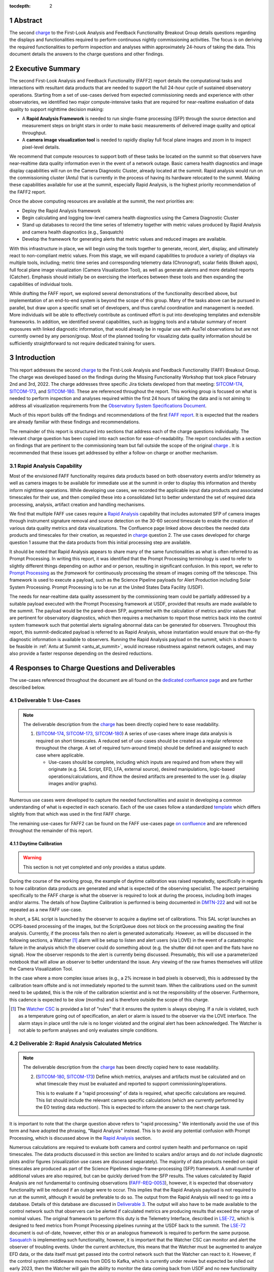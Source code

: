 :tocdepth: 2

.. sectnum::

.. Metadata such as the title, authors, and description are set in metadata.yaml

.. _SITCOM-173: https://jira.lsstcorp.org/browse/SITCOM-173
.. _SITCOM-174: https://jira.lsstcorp.org/browse/SITCOM-174
.. _SITCOM-180: https://jira.lsstcorp.org/browse/SITCOM-180
.. _LSE-72: https://ls.st/LSE-72
.. _Prompt Processing: https://dmtn-219.lsst.io/
.. _charge: https://sitcomtn-030.lsst.io/
.. _FAFF report: https://sitcomtn-025.lsst.io/
.. _Sasquatch: https://sqr-068.lsst.io/

Abstract
========

The second `charge`_ to the First-Look Analysis and Feedback Functionality Breakout Group details questions regarding the displays and functionalities required to perform continuous nightly commissioning activities.
The focus is on deriving the required functionalities to perform inspection and analyses within approximately 24-hours of taking the data.
This document details the answers to the charge questions and other findings.

Executive Summary
=================

The second First-Look Analysis and Feedback Functionality (FAFF2) report details the computational tasks and interactions with resultant data products that are needed to support the full 24-hour cycle of sustained observatory operations.
Starting from a set of use-cases derived from expected commissioning needs and experience with other observatories, we identified two major compute-intensive tasks that are required for near-realtime evaluation of data quality to support nighttime decision making:

- A **Rapid Analysis Framework** is needed to run single-frame processing (SFP) through the source detection and measurement steps on bright stars in order to make basic measurements of delivered image quality and optical throughput.
- A **camera image visualization tool** is needed to rapidly display full focal plane images and zoom in to inspect pixel-level details.

We recommend that compute resources to support both of these tasks be located on the summit so that observers have near-realtime data quality information even in the event of a network outage.
Basic camera health diagnostics and image display capabilities will run on the Camera Diagnostic Cluster, already located at the summit.
Rapid analysis would run on the commissioning cluster (Antu) that is currently in the process of having its hardware relocated to the summit.
Making these capabilities available for use at the summit, especially Rapid Analysis, is the highest priority recommendation of the FAFF2 report.

Once the above computing resources are available at the summit, the next priorities are:

- Deploy the Rapid Analysis framework
- Begin calculating and logging low-level camera health diagnostics using the Camera Diagnostic Cluster
- Stand up databases to record the time series of telemetry together with metric values produced by Rapid Analysis and camera health diagnostics (e.g., Sasquatch)
- Develop the framework for generating alerts that metric values and reduced images are available.

With this infrastructure in place, we will begin using the tools together to generate, record, alert, display, and ultimately react to non-compliant metric values.
From this stage, we will expand capabilities to produce a variety of displays via multiple tools, including; metric time series and corresponding telemetry data (Chronograf), scalar fields (Bokeh apps), full focal plane image visualization (Camera Visualization Tool), as well as generate alarms and more detailed reports (Catcher).
Emphasis should initially be on exercising the interfaces between these tools and then expanding the capabilities of individual tools.

While drafting the FAFF report, we explored several demonstrations of the functionality described above, but implementation of an end-to-end system is beyond the scope of this group.
Many of the tasks above can be pursued in parallel, but draw upon a specific small set of developers, and thus careful coordination and management is needed.
More individuals will be able to effectively contribute as continued effort is put into developing templates and extensible frameworks.
In addition, we identified several capabilities, such as logging tools and a tabular summary of recent exposures with linked diagnostic information, that would already be in regular use with AuxTel observations but are not currently owned by any person/group.
Most of the planned tooling for visualizing data quality information should be sufficiently straightforward to not require dedicated training for users.

Introduction
============

This report addresses the second `charge`_ to the First-Look Analysis and Feedback Functionality (FAFF) Breakout Group.
The charge was developed based on the findings during the Missing Functionality Workshop that took place February 2nd and 3rd, 2022.
The charge addresses three specific Jira tickets developed from that meeting: `SITCOM-174`_, `SITCOM-173`_, and `SITCOM-180`_.
These are referenced throughout the report.
This working group is focused on what is needed to perform inspection and analyses required within the first 24 hours of taking the data and is not aiming to address all visualization requirements from the `Observatory System Specifications Document <https://ls.st/lse-30>`_.

Much of this report builds off the findings and recommendations of the first `FAFF report`_.
It is expected that the readers are already familiar with these findings and recommendations.

The remainder of this report is structured into sections that address each of the charge questions individually.
The relevant charge question has been copied into each section for ease-of-readability.
The report concludes with a section on findings that are pertinent to the commissioning team but fall outside the scope of the original `charge`_ .
It is recommended that these issues get addressed by either a follow-on charge or another mechanism.

Rapid Analysis Capability
-------------------------

Most of the envisioned FAFF functionality requires data products based on both observatory events and/or telemetry as well as camera images to be available for immediate use at the summit in order to display this information and thereby inform nighttime operations.
While developing use cases, we recorded the applicable input data products and associated timescales for their use, and then compiled these into a consolidated list to better understand the set of required data processing, analysis, artifact creation and handling mechanisms.

We find that multiple FAFF use cases require a `Rapid Analysis <https://confluence.lsstcorp.org/display/LSSTCOM/Rapid+Analysis+Use-Case>`_ capability that includes automated SFP of camera images through instrument signature removal and source detection on the 30-60 second timescale to enable the creation of various data quality metrics and data visualizations.
The Confluence page linked above describes the needed data products and timescales for their creation, as requested in `charge`_  question 2.
The use cases developed for charge question 1 assume that the data products from this initial processing step are available.

It should be noted that Rapid Analysis appears to share many of the same functionalities as what is often referred to as Prompt Processing.
In writing this report, it was identified that the Prompt Processing terminology is used to refer to slightly different things depending on author and or person, resulting in significant confusion.
In this report, we refer to `Prompt Processing`_ as the *framework* for continuously processing the stream of images coming off the telescope.
This framework is used to execute a payload, such as the Science Pipeline payloads for Alert Production including Solar System Processing.
Prompt Processing is to be run at the United States Data Facility (USDF).

The needs for near-realtime data quality assessment by the commissioning team could be partially addressed by a suitable payload executed with the Prompt Processing framework at USDF, provided that results are made available to the summit.
The payload would be the pared-down SFP, augmented with the calculation of metrics and/or values that are pertinent for observatory diagnostics, which then requires a mechanism to report those metrics back into the control system framework such that potential alerts signaling abnormal data can be generated for observers.
Throughout this report, this summit-dedicated payload is referred to as Rapid Analysis, whose instantiation would ensure that on-the-fly diagnostic information is available to observers.
Running the Rapid Analysis payload on the summit, which is shown to be feasible in :ref:`Antu at Summit <antu_at_summit>`, would increase robustness against network outages, and may also provide a faster response depending on the desired reductions.

Responses to Charge Questions and Deliverables
==============================================

The use-cases referenced throughout the document are all found on the `dedicated confluence page <https://confluence.lsstcorp.org/display/LSSTCOM/Use-Cases>`_ and are further described below.

.. _Deliverable 1:

Deliverable 1: Use-Cases
------------------------

.. note::

   The deliverable description from the `charge`_ has been directly copied here to ease readability.

   1. (`SITCOM-174`_, `SITCOM-173`_, `SITCOM-180`_) A series of use-cases where image data analysis is required on short timescales.
      A reduced set of use-cases should be created as a regular reference throughout the charge.
      A set of required turn-around time(s) should be defined and assigned to each case where applicable.

      - Use-cases should be complete, including which inputs are required and from where they will originate (e.g. SAL Script, EFD, LFA, external source), desired manipulations, logic-based operations/calculations, and if/how the desired artifacts are presented to the user (e.g. display images and/or graphs).


Numerous use cases were developed to capture the needed functionalities and assist in developing a common understanding of what is expected in each scenario.
Each of the use cases follow a standardized `template <https://confluence.lsstcorp.org/display/LSSTCOM/On-the-fly+Analysis+Use-Case+Template>`_ which differs slightly from that which was used in the first FAFF charge.

The remaining use-cases for FAFF2 can be found on the FAFF use-cases page `on confluence <https://confluence.lsstcorp.org/display/LSSTCOM/Use-Cases>`_ and are referenced throughout the remainder of this report.

Daytime Calibration
^^^^^^^^^^^^^^^^^^^

.. warning::

   This section is not yet completed and only provides a status update.


During the course of the working group, the example of daytime calibration was raised repeatedly, specifically in regards to how calibration data products are generated and what is expected of the observing specialist.
The aspect pertaining specifically to the FAFF charge is what the observer is required to look at during the process, including both images and/or alarms.
The details of how Daytime Calibration is performed is being documented in `DMTN-222 <https://DMTN-222.lsst.io>`_ and will not be repeated as a new FAFF use-case.

In short, a SAL script is launched by the observer to acquire a daytime set of calibrations.
This SAL script launches an OCPS-based processing of the images, but the ScriptQueue does not block on the processing awaiting the final analysis.
Currently, if the process fails then no alert is generated automatically.
However, as will be discussed in the following sections, a Watcher [#]_ alarm will be setup to listen and alert users (via LOVE) in the event of a catastrophic failure in the analysis which the observer could do something about (e.g. the shutter did not open and the flats have no signal).
How the observer responds to the alert is currently being discussed.
Presumably, this will use a parameterized notebook that will allow an observer to better understand the issue.
Any viewing of the raw frames themselves will utilize the Camera Visualization Tool.

In the case where a more complex issue arises (e.g., a 2% increase in bad pixels is observed), this is addressed by the calibration team offsite and is not immediately reported to the summit team.
When the calibrations used on the summit need to be updated, this is the role of the calibration scientist and is not the responsibility of the observer.
Furthermore, this cadence is expected to be slow (months) and is therefore outside the scope of this charge.

.. [#] The `Watcher CSC <https://ts-watcher.lsst.io/>`_ is provided a list of "rules" that it ensures the system is always obeying.
   If a rule is violated, such as a temperature going out of specification, an alert or alarm is issued to the observer via the LOVE interface.
   The alarm stays in place until the rule is no longer violated and the original alert has been acknowledged.
   The Watcher is not able to perform analyses and only evaluates simple conditions.

.. _Deliverable 2:

Deliverable 2: Rapid Analysis Calculated Metrics
------------------------------------------------

.. note::

   The deliverable description from the `charge`_ has been directly copied here to ease readability.


   2. (`SITCOM-180`_, `SITCOM-173`_) Define which metrics, analyses and artifacts must be calculated and on what timescale they must be evaluated and reported to support commissioning/operations.

      This is to evaluate if a "rapid processing" of data is required, what specific calculations are required.
      This list should include the relevant camera specific calculations (which are currently performed by the EO testing data reduction).
      This is expected to inform the answer to the next charge task.


It is important to note that the charge question above refers to "rapid processing."
We intentionally avoid the use of this term and have adopted the phrasing, "Rapid Analysis" instead.
This is to avoid any potential confusion with Prompt Processing, which is discussed above in the `Rapid Analysis`_ section.

Numerous calculations are required to evaluate both camera and control system health and performance on rapid timescales.
The data products discussed in this section are limited to scalars and/or arrays and do *not* include diagnostic plots and/or figures (visualization use cases are discussed separately).
The majority of data products needed on rapid timescales are produced as part of the Science Pipelines single-frame-processing (SFP) framework.
A small number of additional values are also required, but can be quickly derived from the SFP results.
The values calculated by Rapid Analysis are not fundamental to continuing observations (`FAFF-REQ-0053`_), however, it is expected that observatory functionality will be reduced if an outage were to occur.
This implies that the Rapid Analysis payload is not required to run at the summit, although it would be preferable to do so.
The output from the Rapid Analysis will need to go into a database.
Details of this database are discussed in `Deliverable 3`_.
The output will also have to be made available to the control network such that observers can be alerted if calculated metrics are producing results that exceed the range of nominal values.
The original framework to perform this duty is the Telemetry Interface, described in `LSE-72`_, which is designed to feed metrics from Prompt Processing pipelines running at the USDF back to the summit.
The `LSE-72`_ document is out-of-date, however, either this or an analogous framework is required to perform the same purpose.
`Sasquatch`_ is implementing such functionality, however, it is important that the Watcher CSC can monitor and alert the observer of troubling events.
Under the current architecture, this means that the Watcher must be augmented to analyze EFD data, or the data itself must get passed into the control network such that the Watcher can react to it.
However, if the control system middleware moves from DDS to Kafka, which is currently under review but expected be rolled out early 2023, then the Watcher will gain the ability to monitor the data coming back from USDF and no new functionality will be required.

Based on the committee's experience commissioning previous telescopes, instruments and surveys, three different timescales for data interaction were identified as being critical to successful commissioning, each of which are discussed in the following subsections.
The data products for the rapid timescales (<30 and 60 seconds) are described in the Outputs section of the `Rapid Analysis Use-cases on confluence <https://confluence.lsstcorp.org/display/LSSTCOM/Rapid+Analysis+Use-Case>`_.

<30 seconds
^^^^^^^^^^^
This is the timescale where the data feedback must be made available quickly because it could potentially influence the next activity, configuration, or exposure.
Examples of required functionality at this timescale include displaying of images and evaluation and display of fundamental health metrics.
In the case of performing engineering tasks where corrections or instrument setups are being modified, it is useful to know if the changes impacted the next image as anticipated.
An example of this would be looking at PSF changes as a function of mirror shape or AOS configuration.

The camera commissioning cluster is unique as it is the first significant computing infrastructure to have access to the pixel data.
This is where the Camera Visualization Tool (CVT) is to be run such that users can see the images with the lowest possible latency.
It is also where the camera system conducts low-level measurements to determine camera health, such as median and standard deviation of the overscan regions.
This is then used to help inform the camera health displays, as discussed in the `specific use-case <https://confluence.lsstcorp.org/display/LSSTCOM/Camera+health+check>`_.
Further details regarding use of the commissioning cluster and development of the CVT are discussed in `Deliverable 5`_ and `Deliverable 6`_ respectively.

The Rapid Analysis pipeline is to be run on the Antu servers (the commissioning cluster), where more compute is available and the hardware consists of generic and more easily managed servers.
There are values in the SFP pipeline that are more pertinent to have on shorter timescales, such as the PSF shape.
These values have been identified in the `Rapid Analysis Use-case <https://confluence.lsstcorp.org/display/LSSTCOM/Rapid+Analysis+Use-Case>`_ and if it is possible to output them prior to others it would help increase operational efficiency.

~60 seconds
^^^^^^^^^^^
This timescale is useful when examining trending or slowly varying effects, particularly for metrics like image quality or transparency.
It is a timescale where people are closely watching, but not necessarily immediately reacting.
The addition of this category was to provide flexibility in implementation as it may be such that the prioritization of metrics can be performed which may provide a useful free parameter during the implementation phase.
However, it is imperative that the Rapid Analysis framework be able to keep up with the rate of images being acquired; where that rate is governed by the survey strategy visit duration (`FAFF-REQ-0051`_).
In the case of taking two 15 second snaps, it is expected that the analysis would be done on the combined images.

Again, the data products for the 60 second timescales are described in the Outputs section of the `Rapid Analysis Use-case <https://confluence.lsstcorp.org/display/LSSTCOM/Rapid+Analysis+Use-Case>`_.


12-24 hours
^^^^^^^^^^^
This timescale is important for more general commissioning activities and performance assessment that could impact observations taken in the next or subsequent nights.
Over this timescale, a full SFP pipeline needs to be run (`FAFF-REQ-0052`_).
This must include the additional values that are calculated in the Rapid Analysis Framework, which will need to be added to the SFP pipeline.
Re-calculation of these values enables a more detailed and higher-confidence data quality evaluation to be performed, including correlation with telemetry, environmental conditions, and previous conditions and/or observations.
It also allows the teams to begin determining which subsets of data should be used to construct coadds/templates, begin science verification analyses, and ultimately maximize the number of human brain cycles looking at the data.
It is fully expected that this dataset will be superseded by a subsequent DRP campaign to enforce that all the data is processed in a homogeneous way with best performing configuration of the science pipelines.

It is not required that the full SFP processing be done in Chile, in fact, it is *preferable* to perform this processing at the USDF as many of the science verification tasks are planned to be performed there as well.
It also ensures that a minimum number of users are connecting to Chile to perform their analyses.
This is especially important if connections are required to the summit instance.

Lastly, the results of this analysis do not need to be forwarded back to the summit control system.

Potential Paths for Implementation
^^^^^^^^^^^^^^^^^^^^^^^^^^^^^^^^^^

The Rapid Analysis payload relies heavily on SFP, and therefore is a compatible payload with both the DRP and the Alert Production Pipelines.
The ultimate implementation decisions are outside the FAFF scope, however, because of the speed requirements, which will necessitate the pre-loading of expected image properties into memory (e.g. catalogues), it is expected that the path of least resistance would be to work with the Alert Production team in the development of Rapid Analysis.

Another aspect which may impact implementation is that Rapid Analysis only needs to run once per frame.
Even upon a failure to produce one of the parameters, or the publishing of an incorrect result, the system will not be rerun and therefore the database containing the results does not need to support versioning or relationships to previous results.

A re-occurring concern has been whether or not the Antu servers can support the Rapid Analysis framework.
FAFF has worked with Rubin project members to create a preliminary analysis of the compute required to run Rapid Analysis and found the following:

.. at with ~250 cores (1 per detector and a handful for overhead), combined with some attention paid to code performance enhancements, we expect that in terms of processing, keeping up with a 30s image cadence is very feasible.


- ~4 cores per CCD are required to perform the data processing
- Using the full 189 CCDs also requires 756 cores which is nearly the entire Antu capability (784 cores)
- To support required data Input/Output (I/O), a cluster would ideally have a small number of cores per node, then spread the data out across multiple disks.
  Antu has a high core-to-node ratio, and is therefore likely unable to run Rapid Analysis for the entire array at a ~30s cadence.


At the moment, it is unclear if the computing infrastructure could be augmented to support full-frame on-the-fly processing in Chile.
If not, then the remaining option is to reduce the number of CCDs that get processed.
DECam encountered the same constraints and invoked a pipeline that supports different configurations that specify various patterns of sensors to reduce.
For example, pointing tests used just the central portion of the focal plane.
It is recommended that Rubin adopt a similar strategy, and a list of possible focal plane configurations should be created.
The Science Verification group has indicated that full focal plane processing is not required in the rapid timescales (<30 and 60 seconds), so long as full frame processing occurs at the USDF within 24-hours.
From the point of view of the AOS group, a checkerboard pattern for the focal plane (omitting the 8 outermost sensors which are highly vignetted), is satisfactory for their analysis requirements.
Note that the camera diagnostic cluster will handle the low-level health checks for *all* sensors, as is discussed in `Deliverable 5`_.

The University of Washington group is now investigating the SFP performance enhancements.
Scaling the experience gained with LATISS, it is expected that a 30s image cadence is feasible and the primary speed limitation will be the I/O constraints.

.. _analysis_tools_overview:

analysis_tools
^^^^^^^^^^^^^^

Several `basic per-detector data quality statistics <https://confluence.lsstcorp.org/display/LSSTCOM/Science+performance+metrics+to+support+nightly+operations>`_ are generated during SFP and persisted in the Butler repository.
These basic quantities can be supplemented by more detailed data quality diagnostics produced by other Science Pipeline components.

The recently released `analysis_tools python package <https://github.com/lsst/analysis_tools>`_ is a refactor of the faro and analysis_drp packages that provides both metric and plot generation functionality.
The package includes a set of analysis modules that can be run as Tasks within a data reduction pipeline, as part of a separate afterburner pipeline, or imported and executed standalone, in a script/notebook.

The new package more fully leverages DM-middleware capabilities, e.g., high configurability and efficient grouping of analyses into quanta with a smaller number of output files.
Metric values and plots are persisted alongside the input data products in the same Butler repository.
Importantly, analysis_tools adds the ability to easily reconstitute input data products along with the configuration that was used to generate a given metric/plot to enable interactive drill-down analyses.
The package adopts a modular design to encourage re-using code for metric calculation and visualization.
Currently implemented analyses include metrics and plots that run on per-visit source tables, per-tract object tables, per-tract associated sources, and difference image analysis source and object tables.

analysis_tools was added to main distribution of Science Pipelines (lsst_distrib) in August 2022.
The package now includes multiple example metrics and plots for single-visit, deep coadd, and different image analysis (DIA) data quality assessment.
For examples, see the `tutorial notebook <https://github.com/lsst-dm/analysis_tools_examples>`_ shown at the Rubin PCW 2022.

.. _Deliverable 3:

Deliverable 3: Interacting with Rapid Analysis Data and Metrics
---------------------------------------------------------------

.. note::

   The deliverable description from the `charge`_ has been directly copied here to ease readability.

   1. (`SITCOM-174`_, `SITCOM-173`_) Define how users will interact with each aspect of the previously listed metrics, analyses and artifacts; classify them indicating where can could calculated.

      This includes tasks defined for the catcher, OCPS jobs, AuxTel/ComCam/LSSTCam processing, and the rendez-vous of data from multiple sources (DIMM, all-sky etc).

.. warning::

   This section is not yet completed and only reports the current status.


This section considers the case of scalar fields, where the same metric is computed and visualized on multiple spatial scales.
A straightforward example to consider is a metric as a function of detector and/or amplifier on the focal plane.
Simple scalar metrics (e.g., DIMM measured seeing) are a subset of scalar fields and easily visualized with tools like Chronograf, or can be embedded in LOVE, and are not addressed here.

The use of scalar fields will be displayed using various visualization tools and/or frameworks.
Examples include:

- Camera visualization health tool(s) which will display metrics for each amp/sensor.
- Scheduler Troubleshooting
- Extended functionality of the CVT (but better captured in the section, `Deliverable 6`_)
- Bokeh Apps embedded into the LOVE framework
- Webpages (TBD how this would be used, Noteburst+Times Square is an option)
- Trending plots (see also `Deliverable 4`_ for discussion of scalar fields as a function of a 3rd axis)

It is useful to group into aggregated (binned) and non-aggregated (unbinned) metrics.

- Binned: aggregated values that are pre-computed on a specified spatial scale (e.g. an amplifier, detector, raft, or telescope position), where the scaling could potentially modified.
  Depending on the case, a slider could be present to adjust the scaling on-the-fly.
- Unbinned: Value per source (e.g. photometry measurement at each previous visit).

After significant discussion, it was determined that operations on the mountain and within the first ~24 hours of taking data, it is sufficient to deal with *only* aggregated data.
However, multiple forms of aggregation need to be supported (per amp, per detector, per raft, per HEALPix, sq degree etc.)
Analysis of unbinned data is clearly needed for pipeline data quality analyses, however, this is not something that will be diagnosed during the night by the summit crew.


Databases
^^^^^^^^^

.. warning::

   This section is not yet completed and only reports the current status.

Data from the observatory will come from numerous sources.
To minimize maintenance and facilitate ease-of-use, efforts should be made to minimize the number of active databases.
Suggestions to create new individualized databases should be resisted unless no existing database can be utilized.
Whereas much of the data coming off the summit is time based and therefore goes into a time-based database (the EFD), other aspects of the system are image based, such as what will be produced by Rapid Analysis and the parts of the camera system.
The implementation of various project databases is currently being discussed and documented in a number of tech notes[*]_ however, the capabilities and functionalities required by the commissioning team has not been explicitly described.

.. [*] For further details, consult the following technotes, which are in various states of being written: `Sasquatch`_, the `Butler <https://dmtn-204.lsst.io>`,  database support for `campaigns <https://dmtn-220.lsst.io/>`_, as well as the `consolidated database <https://dmtn-227.lsst.io/>`_.

FAFF is assembling a series of use-cases, specifically descriptions of database queries, that will identify the commissioning-specific functionalities required by the project databases.
This content is currently hosted on `a confluence page <https://confluence.lsstcorp.org/display/LSSTCOM/Use+cases+for+commissioning+databases>`_, but the pertinent content will be merged to this report and/or the use-cases described as part of `Deliverable 1`_.

Independent of the work describe above, early discussions have already yielded the following requirements on the database infrastructure, with more to come as the work progresses:

-  Users require a framework/method that manages the point(s) of access, analogous to the EFD Client (`FAFF-REQ-0055`_).
   Ideally, users will have the impression all queries are going to a single database, despite what is actually happening on the back-end(s).
- The database must be available and rapidly synced to at all major data facilities (`FAFF-REQ-0055`_), analogous to what is done for the summit EFD.
- Summit tooling, including the Scheduler, must have immediate access to the database (`FAFF-REQ-0056`_).

..
   Plot Visualization
   ^^^^^^^^^^^^^^^^^^^
   Use and expansion of the plot visualization tool.
   Also explain the current use of RubinTV

.. _Deliverable 4:

Deliverable 4: Required Non-Scalar Metrics
------------------------------------------

.. note::

   The deliverable description from the `charge`_ has been directly copied here to ease readability.

  4. (`SITCOM-180`_) Provide a list of required non-scalar metrics are required and cannot be computed with analysis_tools.
     Suggest a mechanism (work flow) to perform the measurement, document the finding, evaluate any trend (if applicable), then present it to the stakeholders.


.. related to https://confluence.lsstcorp.org/display/LSSTCOM/Displaying+scalar+fields+as+a+function+of+other+parameters

This charge question covers the issue of calculating and displaying the trending of scalar fields.
Scalar fields are single value metrics, but calculated per spatial element, as described in `Deliverable 3`_.
This charge question deals with adding a third dimension to the scalar field, then calculating and displaying this data to the user.
For example, this could be displaying the PSF width for each detector as a function of elevation, or sky transparency as a function of time.
As discussed above, both of these examples deal with aggregated (binned) data.

Currently, `analysis_tools`_ computes a bundle of single-valued (scalar) metrics on individual visits.
With small modifications, the package could persist arrays of metric values (e.g., per detector or finer granularity) that could be aggregated and visualized in flexible ways by downstream tooling.
The package already produces and persists static plots for displaying scalar fields in focal plane coordinates.

After analyzing the use-cases, including hypotheticals not detailed in the report, it was decided that there is not a use-case where we the trending of scalar fields is truly required.
In all instances, the scalar field could be represented as a single valued metric (e.g. a mean, or standard deviation) with respect to a third axis (e.g. time, elevation etc), so long as the desired aggregation is supported.
Taking the examples discussed above, one would reduce the scalar field to a number of scalar metrics, such as the mean PSF width, or the standard deviation about that mean, as a function of elevation.
Similarly, the sky transparency could be handled by looking at the standard deviation compared to a 2-d map of a photometric night.
Reducing a scalar field to a scalar metric creates a more generalizable framework to communicate data, however, it comes at the expense of removing information.

The most concerning issue with representing a field as a single metric is that it can hide underlying systematics, such as having only one side of the field having an effect, which is not noticed when looking only at a single number representing the entire field.
For this reason, and for the more general reason of needing the ability to dig into the data when a metric is not within the expected range, it is required to have the ability to view and reproduce the data that went into calculating the analysis_tools metric.
`FAFF-REQ-0059`_ has been created to capture the functionality of writing to disk both the calculated metric, and the object that was used to determine it.
This capability is now realized by the refactored analysis_tools design.

When diagnosing the data, the plots and investigations can be time consuming to code and display.
Because in all FAFF related use-cases we are dealing with aggregated data, it would be useful to generate a generic application, most likely in Bokeh, that can present both sky and focal plane aggregated data as a function of a 3rd axis of interest.
This should be carried out with the DM DRP team which also need the same functionality and should therefore use the same toolset.
Naturally, people should be able to fork and customize the app for specific implementations if required, although we expect that the general set of functionalities will be sufficient to support the majority of use-cases.

Functionality of the tool could include:

- Ability to flip through a 2-d data cube as a movie
- Click on a given amp and have a plot of the value versus time, with the expectation value of the metric over plotted etc.
- Ability to show sky maps as a function of time, and adjust the binning on-the-fly
- Capable of mining the appropriate data given the specific analysis_tools metric (including timestamp etc)

Lastly, it is recognized that the DM DRP team also needs to interact with non-aggregated data, this is outside the scope of FAFF, however, adopting a common toolset, or one that is based off the tooling being discussed here is recommended.



.. _Deliverable 5:

Deliverable 5: Computing Resources and Infrastructure
-----------------------------------------------------

.. note::

   The deliverable description from the `charge`_ has been directly copied here to ease readability.

  5. (`SITCOM-174`_) Using the responses to questions 1-4, propose a management & maintenance structure for the Camera Diagnostic & Commissioning Clusters.

     This includes identifying what processes require specific hardware and/or infrastructure, identifying the more generalized analyses that may benefit from a common infrastructure, and evaluating possible solutions that can ease duplication of effort.

As outlined in the first FAFF report, the primary Chile-based options for `significant computing power <https://sitcomtn-025.lsst.io/#available-computing-power>`_ for commissioning are the Camera Diagnostic Cluster and Antu (often referred to as the Commissioning Cluster).
The summit cluster (Yagan) is also available for use, but is currently primarily allocated for the control system applications (e.g., LOVE, Sasquatch).


Camera Diagnostic Cluster
^^^^^^^^^^^^^^^^^^^^^^^^^

The Camera Diagnostic Cluster is smaller in size than Antu but it has access to the pixel data a few seconds before any other computing resource.
Furthermore, because it is located at the summit, in the event of a network failure to the base or USDF it can continue to function and support both the hardware and observers.
For these reasons, we recommend that the Diagnostic Cluster be used to run the CVT and perform basic calculations to support camera health assessments.
The results of the calculations will be sent to Sasquatch and recorded in the EFD which allows tools such as LOVE and Bokeh Apps to be used for display when required.
With the exception of displays developed and used by the CCS team to support camera operations, we recommend that the Camera Diagnostic Cluster not be used to generate, publish, or visualize plots.
Where possible, this should be accomplished using the common toolsets (e.g., LOVE, Chronograph, or a Bokeh App).

The Camera Diagnostic Cluster will use a simplified set of tools to perform rudimentary on-the-fly calculations, for example, means and standard deviations of overscan regions.
These analyses will be developed and managed by the camera team.
Using the DM tool set, although useful, would add significant complexity, specifically in regards to maintenance and updates, that would go largely unused if the desire was only to replace the values being calculated now during electro-optical testing.
Instead, those more sophisticated types of calculations will be run using the DM tool set as part of the Rapid Analysis Pipeline.

Commissioning Cluster: Antu at the Base (Current Baseline)
^^^^^^^^^^^^^^^^^^^^^^^^^^^^^^^^^^^^^^^^^^^^^^^^^^^^^^^^^^

The original project plan has Antu residing at the base in La Serena, acting as a general compute facility to support commissioning and summit personnel.
Rapid Analysis would be run on Antu, where there is significantly more computing power and storage than the Camera Diagnostic Cluster.
This has several implications for what happens in the event of a communications outage between summit and base, as discussed in `Deliverable 2`_.
Another way to frame the issue is to consider what is critical to be computed in the event of a connection loss to the Base Facility.
Unfortunately, the definition of what needs to be calculated on the summit to support operations is closely tied to the concept of "Degraded mode," which is currently not sufficiently defined to draw a single conclusion.
Therefore, we consider here three separate states of functionality for the observatory in the event of an outage as defined below.

State 1:
   The observatory is able to safely continue standard survey operations with minimal functionality to evaluate science data quality in real time.
   Image display is still occurring because the CVT is hosted on the summit-based diagnostic cluster and observers can visually inspect raw images and images with minimal instrument signature removal.
   Low-level calculations and analysis will go into the camera database and the EFD.
State 2:
   As above, with the addition of the Rapid Analysis framework to support operations, scheduler input, QA analyses etc.
State 3:
   Full operations, including all processing that is planned to be performed at the USDF, such as Alert Processing, with transfer of diagnostic information back to the summit.

Maintaining State 3 in the event of a network outage means moving all Alert Processing infrastructure to the summit.
This is not practical for many reasons, nor is it a requirement, and is therefore not considered further.

In the current baseline (Antu at the base), the observatory would at most be able to achieve State 1 in the advent of a network outage between summit and base.
Because no Rapid Analysis support will be available from the base, any (non-AOS) image-based calculations will not be performed and therefore it is possible that certain engineering tests will not be able to be run, and (potentially) certain inputs to the Scheduler may not arrive.

If we consider that the Camera Diagnostic Cluster could perform some of the tasks considered in State 2, for example, a subset of Rapid Analysis is required (which we refer to as rapid-analysis-critical) to remain functional in the event of an outage, this requires a significant increase in functionality.

- DM tooling must be installed and maintained on the Camera Diagnostic Cluster
- Rapid-analysis-critical must be developed and deployed, with the ability to only focus on a subset of detectors, and/or metrics
- The database containing the output must be hosted on the summit, then replicated outwards

Note that the full output of Rapid Analysis cannot be computed due to the limited compute power of the Camera Diagnostic Cluster.

This committee suggests that if Antu does need to stay at the base, then a step-wise approach where the infrastructure for scenario 1 gets implemented prior to significant effort being put into scenario 2, if deemed appropriate.
The preferred solution is to move the Antu servers to the summit.

.. _antu_at_summit:

Commissioning Cluster: Antu at the Summit (Proposed Change)
^^^^^^^^^^^^^^^^^^^^^^^^^^^^^^^^^^^^^^^^^^^^^^^^^^^^^^^^^^^

Another possibility which has been considered by this group is to relocate the Antu servers to the summit, even if it means reducing the cluster size in Chile and increasing the capability at the USDF.
This scenario reduces the scope of the commissioning cluster, essentially relocating the functionality of a general compute facility to the USDF, and having the cluster be a more direct support to on-the-fly observations and reductions.
In doing so, this allows States 1 and 2 above to be supported when a network outage to the summit occurs.
Furthermore, it simplifies the number of systems that require support which significantly reduces the workload of the IT group.

The first hurdle of moving Antu to the summit is the capacity to store, power, and cool the servers.
The Chilean IT manager, Cristian Silva, informed us that 2500 cores can be run on Cerro Pachón if needed.
The support is based around 22 nodes or ~1400 cores, which is Yagan (being upgraded to 640 cores) and Antu (784 cores).
Therefore, capacity is not an issue.
However, we must also consider what computing resources are required to support the two main use-cases for Antu:

1. Running Rapid Analysis and the necessary display tools
2. Being able to run full-focal plane wavefront sensing by pistoning the entire camera in and out of focus

FAFF has shown that item 1 is feasible, which was presented in the `Potential Paths for Implementation`_ subsection of `Deliverable 2: Rapid Analysis Calculated Metrics`_, albeit with a limited number of detectors.
The full focal plane sensing use-case suffers the same limitations of the Rapid Analysis framework, and has an increased computational load.
Currently, the full analysis takes approximately 3 minutes using 2-cores per chip on Antu, and is independent of location.
However, moving the Antu servers to the summit enables this processing to occur in the event of an outage to the base.
Speeding up this process, if required, would necessitate processing the data at the USDF, which is planning real-time support for commissioning (see `RTN-021 <https://rtn-021.lsst.io>`_).
Although this does not explicitly include full-frame curvature wavefront sensing analysis, the cluster is fully capable of doing so and would not be running other real-time analysis at that time.
A trigger to process the AOS data would be required, how this would get accomplished is under investigation.
Discussions are currently ongoing with Richard Dubois to better define the needed support and required timeline(s).

Therefore, FAFF ultimately recommends moving the Antu servers to the summit; the technical details are currently being captured in `ITTN-061 <https://ittn-061.lsst.io>`_.
This will add functionality in the case of an outage and decreases the workload of cluster management and maintenance by co-locating the hardware and removing one set of services.
If the compute load is insufficient to perform all Rapid Analysis tasks, then the project can either augment the number of machines, or reduce the number of detectors that are processed in the pipeline.
In discussions with both the AOS and Science Verification teams, using ~50% of the detector has not been met with any resistance.
If full-focal plane wavefront sensing requires more compute, we recommend moving that processing to the USDF and developing an automatic trigger mechanism.
In the case where the link to USDF is lost, it will be required to accept the additional overhead associated with performing the calculation on fewer machines (the Antu servers) [#]_, which is the originally baselined plan.


.. [#] A single full focal plane analysis currently takes ~3 min with 2 cores per chip. Note that Rapid Analysis does not need to be run on these images, thus saving compute time, but it is important to make sure the processes are setup such that they do not compete.


.. _Deliverable 6:

Deliverable 6: Camera Visualization Tool Expansion Support
-----------------------------------------------------------

.. note::

   The deliverable description from the `charge`_ has been directly copied here to ease readability.

  6. Develop a plan and scope estimate to expand the Camera Visualization Tool to support the full commissioning effort.

     This includes identifying libraries/packages/dependencies that require improvements (e.g. Seadragon) and fully scoping what is required to implement the tool with DM tooling such as the Butler.
     The scope estimate may propose the use of in-kind contribution(s) to this effort if and where applicable.

We have devised a plan to address the visualization requirements developed as part of first FAFF report and further refined based on discussion during FAFF2.
This plan is based on use of the Camera Image Visualization (CVT) tool already in use for AuxTel, ComCam, and the Main Camera.

.. figure:: images/cvt/auxtel.png

   Screenshot of the CVT displaying a recent AuxTel on-sky image.

.. figure:: images/cvt/comcam.png

   Screenshot of the CVT displaying an emulated ComCam image.

.. figure:: images/cvt/MainCamera.png

   Screenshot of the CVT displaying a full focal-plane (dark) image taken during EO testing at SLAC.

Future plans include work under the following major categories:

1. Requirements that can be implemented with existing/planned camera/contributed labor

============ ============================================= ===========
Requirement  Summary                                       Status
CAM-REQ-002  Display cursor in Raft/Sensor/Amplifier       Done
FAFF-REQ-013 Report pixel values in ADU                    Done
CAM-REQ-001  Support global scaling                        Done
CAM-REQ-003  Use png (lossless) instead of jgp             In Progress
CAM-REQ-004  Login+user preferences
CAM-REQ-005  Add additional info to Image Database
CAM-REQ-006  DAQ 2-day store interface                     In Progress
FAFF-REQ-020 RA/DEC of the cursor position
FAFF-REQ-021 Invoke external tool based on cursor position
FAFF-REQ-025 Callbacks based on cursor position
CAM-REQ-008  Histogram based on selected region
FAFF-REQ-016 DataId at a given pixel
FAFF-REQ-018 Smoothing algorithms
FAFF-REQ-019 Rotate image
============ ============================================= ===========

2. Requirements which require additional hardware at USDF to support

============ ============================================= ===========
Requirement  Summary                                       Status
FAFF-REQ-014 Deploy for historic data
============ ============================================= ===========

3. Requirements which will need significant front-end work

============ ============================================= ===========
Requirement  Summary                                       Status
FAFF-REQ-011 Image Blinking
FAFF-REQ-012 Alignment of images
FAFF-REQ-015 Dynamic adjustment of scale and stretch
============ ============================================= ===========

4. Requirements which require significant DM expertise/assistance

============ ============================================= ===========
Requirement  Summary                                       Status
FAFF-REQ-026 Interface to DM/butler data                   In-Progress
FAFF-REQ-017 More sophisticated ISR                        In-Progress
FAFF-REQ-022 Overlay of detected sources
FAFF-REQ-023 Overlay pixel mask planes
============ ============================================= ===========

In the last six months, significant progress has been made on category 1, including effort contributed by Oxford, UK under UKD-UKD-S7.
Progress has also been made on item 4, in particular targeting an early proof-of-concept of displaying DM generated FITS files including with instrument signature removal (ISR) using the RubinTV generated files from AuxTel. 
This work is being generalized to ComCam and the main camera, with the intention of displaying calexp files generated by Rapid Analysis in addition to raw images from the camera.

This work is being further tracked under `SITCOM-190 <https://jira.lsstcorp.org/browse/SITCOM-190>`_ which includes links to the detailed phased implementation plans and an evolving set of implementation JIRAs.

.. _Deliverable 7:

Deliverable 7: Catcher Development
----------------------------------

.. note::

   The deliverable description from the `charge`_ has been directly copied here to ease readability.

  7. Work with project software teams to and implement an initial version of the Catcher CSC and supporting functionality.

     An initial description of required functionality was delivered in the first FAFF charge.
     This deliverable is to implement (at least) two use-cases; one which uses image data and the other which does not.
     Subsequently, suggest a developer and/or in-kind contributor continue development.


.. warning::

   This section is not yet completed and only reports the current status.


The requirements for Catcher were spelled out in the original FAFF report and will not be repeated here, however, it is essentially a service that monitors the control system for specific events and or situations, launches a detailed analysis when those events occur, then produce artifacts and/or alarms when required.
The Catcher is a name that has been assigned to the group of required functionalities and is not necessarily the suggested name for the required tool.
An example of a functionality requiring the use of the Catcher would be if excessive jitter is seen in the telescope encoders that are indicative of an external driving force (e.g. vibration) during a slew.
If one was only interested in image quality, then this analysis could be calculated when an image is taken via the Rapid Analysis framework.
However, there are many effects need to be acted on that are independent images, and therefore utilize the Catcher.
Lastly, it should be noted that the Catcher is not required to act on results generated by Rapid Analysis; detailed analyses of those data products would be accomplished using the `analysis_tools` package, with metrics fed back into the telemetry stream and alarms raised by the Watcher.

As part of the FAFF2 effort, other architectures besides a CSC have been explored, specifically using Flux scripts and the InfluxDB architecture, which is designed to do perform analogous use-cases.
The Catcher high-level design work is being documented in `a technote <https://tstn-034.lsst.io>`_.
The addition of new tools is not being taken lightly, but was originally thought to ease the net complexity of development, usage and maintenance.
At this time, it appears that the fundamental issue with these tools is getting reporting from those analysis back into the control system architecture.
An example of such an interaction is the requirement of being able to report issues to observers via LOVE.
For this reason, it is currently envisioned that the Catcher will have to utilize the CSC architecture and perform data reduction with DM tools using the OCPS, but this is still being explored.

While the design requirements for the Catcher are based upon the numerous FAFF use-cases, the initial design prototype is based upon the execution of two representative scenarios that broadly summarize the main functionalities.
The fundamental difference between the use-cases is the involvement of on-the-fly image processing and interaction with the OCPS.

Example Catcher Non-image Use-case
^^^^^^^^^^^^^^^^^^^^^^^^^^^^^^^^^^
This use-case is designed to operate entirely independent of any image taking.

**Trigger:** Telemetry (wind speed) passes threshold. Evaluated on a user-specified time interval (~1 minute).

**Execution (job):** Gathers last ~30 minutes of wind data, fits and extrapolates into the future.
If the estimated wind in ~10 minutes exceeds a user-specified threshold, then an alert is raised to the observer.
The analysis must be persisted, a plot showing the extrapolation must be presented to the observer.

**Alert:** User gets notification of probable windshake, with link to webpage

**Implementation for Prototype:** This section has not yet been completed.

Example Catcher Image-based Use-case
^^^^^^^^^^^^^^^^^^^^^^^^^^^^^^^^^^^^
This use-case forces interactions with image telemetry and analysis.
It is anticipated this situation will primarily apply when specialized reductions and/or analyses are required that are not available as part of SFP.
Presumably the calculations will be CPU intensive or they would be done for every exposure.

**Trigger:** An endReadout event from a camera (e.g. LATISS)

**Execution (job):** Gathers data from the EFD, and calculates a metric (e.g. RMS of telescope encoders and the wind speed).
If the metric reports back as True, then a command to the OCPS is sent to start a detailed analysis and persist the result.
From that analysis, if a threshold is surpassed, an alert should be generated for the observer.
Optional: Assembly of an object (artifact) that can be read, processed, and displayed in by a Bokeh app.

**Alert:** If above threshold, user gets notification with link to artifact.
If below threshold, artifact is archived, but no alert is issued.

**Implementation for Prototype:** This section has not yet been completed.


.. _Deliverable 8:

Deliverable 8: Training
-----------------------
.. note::

   The deliverable description from the `charge`_ has been directly copied here to ease readability.

  8. Design user-level training bootcamps and materials, aimed at the level of an in-kind contributor.

     These bootcamps will be used as the initial training materials.
     It is expected that In-kind contributors and/or other delegates can augment the content, provide improvements, and eventually take over some of the training.

Because much of the required values when dealing with images are calculated by the Rapid Analysis payload, which utilizes pipe tasks, observers nor in-kind contributors can be expected to deliver code.
The most obvious training regarding dealing with Rapid Analysis data is the querying of the database.
However, if the implementation will be built around the EFD Client or analog that uses SQL-like syntax, then no formal training is required.

In similar vein is the usage of the CVT.
This is not sufficiently complex to require special bootcamps.
The CCS team will deliver a user-guide with examples to demonstrate and explain the functionality.

Where special training is required is with regards to use of the Catcher, and the development of custom on-the-fly jobs, generation of artifacts, and alerts to the user.
Because the development of the Catcher framework is in its infancy, a formal training package cannot yet be developed.
However, upon completion, or at least the implementation of an alpha version, a bootcamp, or series of bootcamps, will be necessary that explains the following items:

   - How to create a trigger for a Catcher job based on the evaluation of a boolean condition (e.g. measured value exceeds a threshold)
   - The multiple scenarios in which an analysis job can be written and executed
   - The multiple types of artifacts that can be generated, ranging from a single scalar, to complex data objects, to a png file.
   - How to archive the artifact
   - How to display an artifact, including how to deploy a Bokeh App that utilizes the aforementioned complex data object
   - How to alert a user, specifically an operator, that an artifact is available for viewing (with a level of urgency attached)


Useful trainings, but arguably out of FAFF scope, include: preparing for an observation, writing SAL scripts, and operating the observatory via LOVE.
Also out of scope, but useful to commissioning personnel, are the writing of modules and/or pieces of code that can be added to the Science Pipelines to support FAFF needs.
For example, using the analysis_tools package to create science performance metrics and diagnostic plots, or adding additional data quality statistics to SFP.


.. _Deliverable 9:

Deliverable 9: Task Prioritization
----------------------------------

.. note::

   The deliverable description from the `charge`_ has been directly copied here to ease readability.

  9. A prioritized list of tasks to build-out the new functionalities with recommended end-dates.

     Where possible, these dates shall correspond to integration milestones.


Because much of the work is highly parallelizable, this report groups tasks into prioritization tiers; tasks are not ranked individually within a given tier.
These tasks are focused on developing high-level architectures.
The list does not include all the specific displays and/or tools that are required for each individual system (e.g. the AOS GUIs).
However, a non-exhaustive list of these tools are discussed in the `Recommended Tools`_ section.
Lastly, the reader should recognize that there is a lot of work to be accomplished that can only be done by small and specific groups of individuals.
Coordination and management of these tasks will be critical to success of commissioning.


Tier 1:
^^^^^^^

- Complete transition of the Antu servers to the summit.
  This task is required before many of the Tier 2 tasks can make significant process because the Rapid Analysis payload and supporting framework will run on this cluster.

Tier 2:
^^^^^^^
The following are in order of importance, but again are largely parallelizable between various parties.

- Setup and configure the Camera Diagnostic Cluster.
  This includes running and publishing the low level diagnostics, then progressing on the alert infrastructure.
-  Deploy the Rapid Analysis framework at the summit
   Initial efforts should be focused on development of interfaces and not speed.
   Capabilities of each part can be expanded incrementally.
   Early testing can store metric values in the Butler.
- Create a database in Sasquatch for recording the Rapid Analysis Metrics
- Define alert framework for the alarming metrics and for when processed images are available

Once the above are completed, then the following can be performed:

- Record Rapid Analysis Metrics in the Summit Sasquatch instance
- Replicate Rapid Analysis Metrics from the Summit Sasquatch instance to the USDF Sasquatch instance
- Start issuing alerts that metrics and processed images are available
- Create visualizations w/ Chronograf, etc.

Tier 3:
^^^^^^^

- Development of the Catcher
- Performing daily `12-24 hours`_ SFP at USDF.
  This capability is not required to support realtime decisions during nighttime operations.
  There is requirement to wait until the morning to begin reductions and in fact processing the results as the data streams in is preferred.
  Note that early runs can put data into the butler and can then be expanded to a database.
- CVT augmented to read processed images from Rapid Analysis, then expanded to support any full frame image persisted in the Butler
- Create templates for development of Catcher, Bokeh, and possibly LOVE displays by SIT-Com personnel and/or project software developers.
- Develop training examples.
  Ideally, this will be performed in conjunction with the development of templates.

Again, developing a common toolset between the commissioning team and the DRP, or one that is based off the tooling being discussed here, is strongly recommended.
This is not explicitly listed as a priority as it should be a continually ongoing activity.

Recommended Tools
^^^^^^^^^^^^^^^^^

Once the frameworks defined above and prior to entering commissioning, a series of additional tools need to be constructed to facilitate commissioning.
The following is a non-exhaustive list of general tools that will be required and are not currently owned by any person and/or group.
It does not include subsystem specific displays such as what will be required for commissioning the Active Optics System.

#. An on-the-fly telescope offset calculation and implementation tool.
#. A tool to display scalar fields, as discussed in `Deliverable 4`_.
#. A display showing the calculated metrics for each image, with indicators when values are out of range.
   The contents should be linked to diagnostic tools/displays that are accessed upon "clicking."
#. Strip charts showing data quality metrics versus observing conditions.
#. Image summary "pages" that display basic parameters, such as the PSF fundamental properties, filter used, observatory setup etc.
   Such as is done for Rubin TV.
#. Logging tool that relates a obs-id (or other unique identifier) to all of the different areas having artifacts.
   Similarly, the logging tool should also allow items that are not directly related to an image ID.
#. Need a tabular view that relates images to all of the metrics and available plots/data/artifacts, analogous to what is `used for HSC <https://confluence.lsstcorp.org/display/LSSTCOM/Lessons+learned+from+HSC+commissioning+and+operation+in+terms+of+On-the-fly+Analysis+Use-Case>`_.
#. Generic webpage containing links to commonly used, but (normally) external tools.
   We started a `website <https://obs-ops.lsst.io>`_ to host such data, it is meant to be observer focused and is currently being better populated, however, a more global effort is required.


Multiple databases that need merging:

1. Scheduler database
2. Exposure Log database (camera)  - drives camera visualization


.. _Derived Requirements:

Generated Requirements
======================

Based upon the above use-cases, numerous requirements on to-be-designed and implemented systems have been derived.
This section captures these and roughly organizes them by application.

The requirements below are in addition to what was presented in the first `FAFF report`_.

Processing
----------

FAFF-REQ-0051
^^^^^^^^^^^^^
**Specification:** The Rapid Analysis of images shall maintain or exceed the same cadence as the standard 30s telescope visits.

**Rationale:** The data reduction and analysis must not fall behind the data being taken.
Frames should not be skipped in order to catch up.

FAFF-REQ-0052
^^^^^^^^^^^^^
**Specification:** A full SFP shall be run on images within 24 hours of observation.

**Rationale:** Ideally this would be done in less than 12 hours, so people could look at it before the next night's observation, although this is a stretch goal.
This data uses the most recent (best) science pipelines and produces the highest quality data products that are used for science verification tasks.


FAFF-REQ-0053
^^^^^^^^^^^^^
**Specification:** Rapid Analysis shall produce data products that are not required to continue data taking during commissioning nor operations.

**Rationale:** The telescope need not stop observing if the Rapid Analysis fails.
However, it is expected that functionality may be reduced and/or the planned observations/activities may change.


FAFF-REQ-0057
^^^^^^^^^^^^^
**Specification:** Rapid Analysis data processing (and storage) shall only be run once.

**Rationale:** This is a one-off on-the-fly analysis.
Data products, even if incorrect, will remain as such.
This is intentional to keep a record of what was available to the user (and/or scheduler) at a later time.
Because Rapid Analysis is not re-run, no versioning or relationships to other calculated results in the future need to be supported.


FAFF-REQ-0058
^^^^^^^^^^^^^
**Specification:** Observers shall be able to run instances of SFP manually to support commissioning.

**Rationale:** If Rapid Analysis fails, then users will need the capability to re-run the analyses.
This is expected to be done either at the USDF or on the commissioning cluster.
The results are not to go into the Rapid Analysis (or any other shared) database.
It is expected that this is essentially a single line of code, but will require training.


FAFF-REQ-0059
^^^^^^^^^^^^^
**Specification:**  Observers shall be able to reproduce analysis_tools metrics and the data that went into them.

**Rationale:** The metrics are scalars and therefore do not include all required information to diagnose a problem.
One way to satisfy this requirement is to ensure that the "analysis_tools metric modules" are importable and the objects use to determine them are either stored, or at a minimum are easily reproduced.

Data Access
-----------

FAFF-REQ-0054
^^^^^^^^^^^^^
**Specification:** All processed data and artifacts shall be referenced from a single source, as viewed from the user.

**Rationale:** Users will need to access telemetry data, Rapid Analysis data, and all generated artifacts in the same manner.
They need not be pre-occupied with where the data exists and why.
This requirement does not specify everything must be stored in a single database, although it may be a solution.
It is also acceptable that a query returns a link to a file in the LFA.


FAFF-REQ-0055
^^^^^^^^^^^^^
**Specification:** The Rapid Analysis processed data and artifacts must be accessible from the major data processing facilities (e.g. Summit, Base, USDF).

**Rationale:** This will probably require replication of the data, analogous to Sasquatch for replicating the EFD data.


FAFF-REQ-0056
^^^^^^^^^^^^^
**Specification:** The Scheduler must be able to access the Rapid Analysis database.

**Rationale:** If the database is implemented in Sasquatch a mechanism to access the data already exists.
The Scheduler is currently keeping an independent visit database that needs to be merged.


Display Tooling Requirements
----------------------------

Most display tooling requirements are found in the first `FAFF report`_.

FAFF-REQ-0060
^^^^^^^^^^^^^

**Specification:** Display a histogram based on selected region.

**Rationale:** This is a functionality widely used by the camera team.

..
   FAFF-REQ-XXXX
   ^^^^^^^^^^^^^
   **Specification:**

   **Rationale:**



.. _Other Findings and Identified Issues:

Other Findings and Identified Issues
====================================

During the existence of this working group, numerous items were identified as problematic and needing to be addressed but either were not well fit to a charge question or fell out of the scope of the charge.
This section contains information regarding numerous issues which were identified and require attention.

- Lack of definition regarding degraded mode(s)
